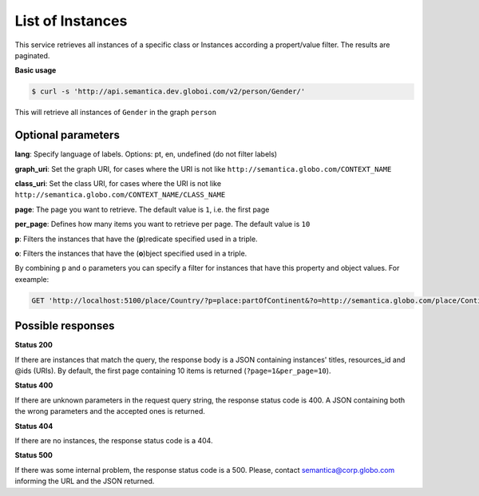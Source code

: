 List of Instances
=================

This service retrieves all instances of a specific class or Instances
according a propert/value filter. The results are paginated.

**Basic usage**

.. code-block:: bash

  $ curl -s 'http://api.semantica.dev.globoi.com/v2/person/Gender/'

.. program-output:: curl -s 'http://api.semantica.dev.globoi.com/v2/person/Gender/' | python -mjson.tool
  :shell:

This will retrieve all instances of ``Gender`` in the graph ``person``

Optional parameters
-------------------

**lang**: Specify language of labels. Options: pt, en, undefined (do not filter labels)

**graph_uri**: Set the graph URI, for cases where the URI is not like ``http://semantica.globo.com/CONTEXT_NAME``

**class_uri**: Set the class URI, for cases where the URI is not like ``http://semantica.globo.com/CONTEXT_NAME/CLASS_NAME``

**page**: The page you want to retrieve. The default value is ``1``, i.e. the first page

**per_page**: Defines how many items you want to retrieve per page. The default value is ``10``

**p**: Filters the instances that have the (**p**)redicate specified used in a triple.

**o**: Filters the instances that have the (**o**)bject specified used in a triple.

By combining ``p`` and ``o`` parameters you can specify a filter for instances that have
this property and object values. For exeample:

.. code-block:: http

  GET 'http://localhost:5100/place/Country/?p=place:partOfContinent&?o=http://semantica.globo.com/place/Continent/America'

Possible responses
-------------------


**Status 200**

If there are instances that match the query, the response body is a JSON containing instances' titles, resources_id and @ids (URIs).
By default, the first page containing 10 items is returned (``?page=1&per_page=10``).

.. include :: examples/list_instance_200.rst

**Status 400**

If there are unknown parameters in the request query string, the response status code is 400.
A JSON containing both the wrong parameters and the accepted ones is returned.

.. include :: examples/list_instance_400.rst

**Status 404**

If there are no instances, the response status code is a 404.

.. include :: examples/list_instance_404.rst

**Status 500**

If there was some internal problem, the response status code is a 500.
Please, contact semantica@corp.globo.com informing the URL and the JSON returned.
